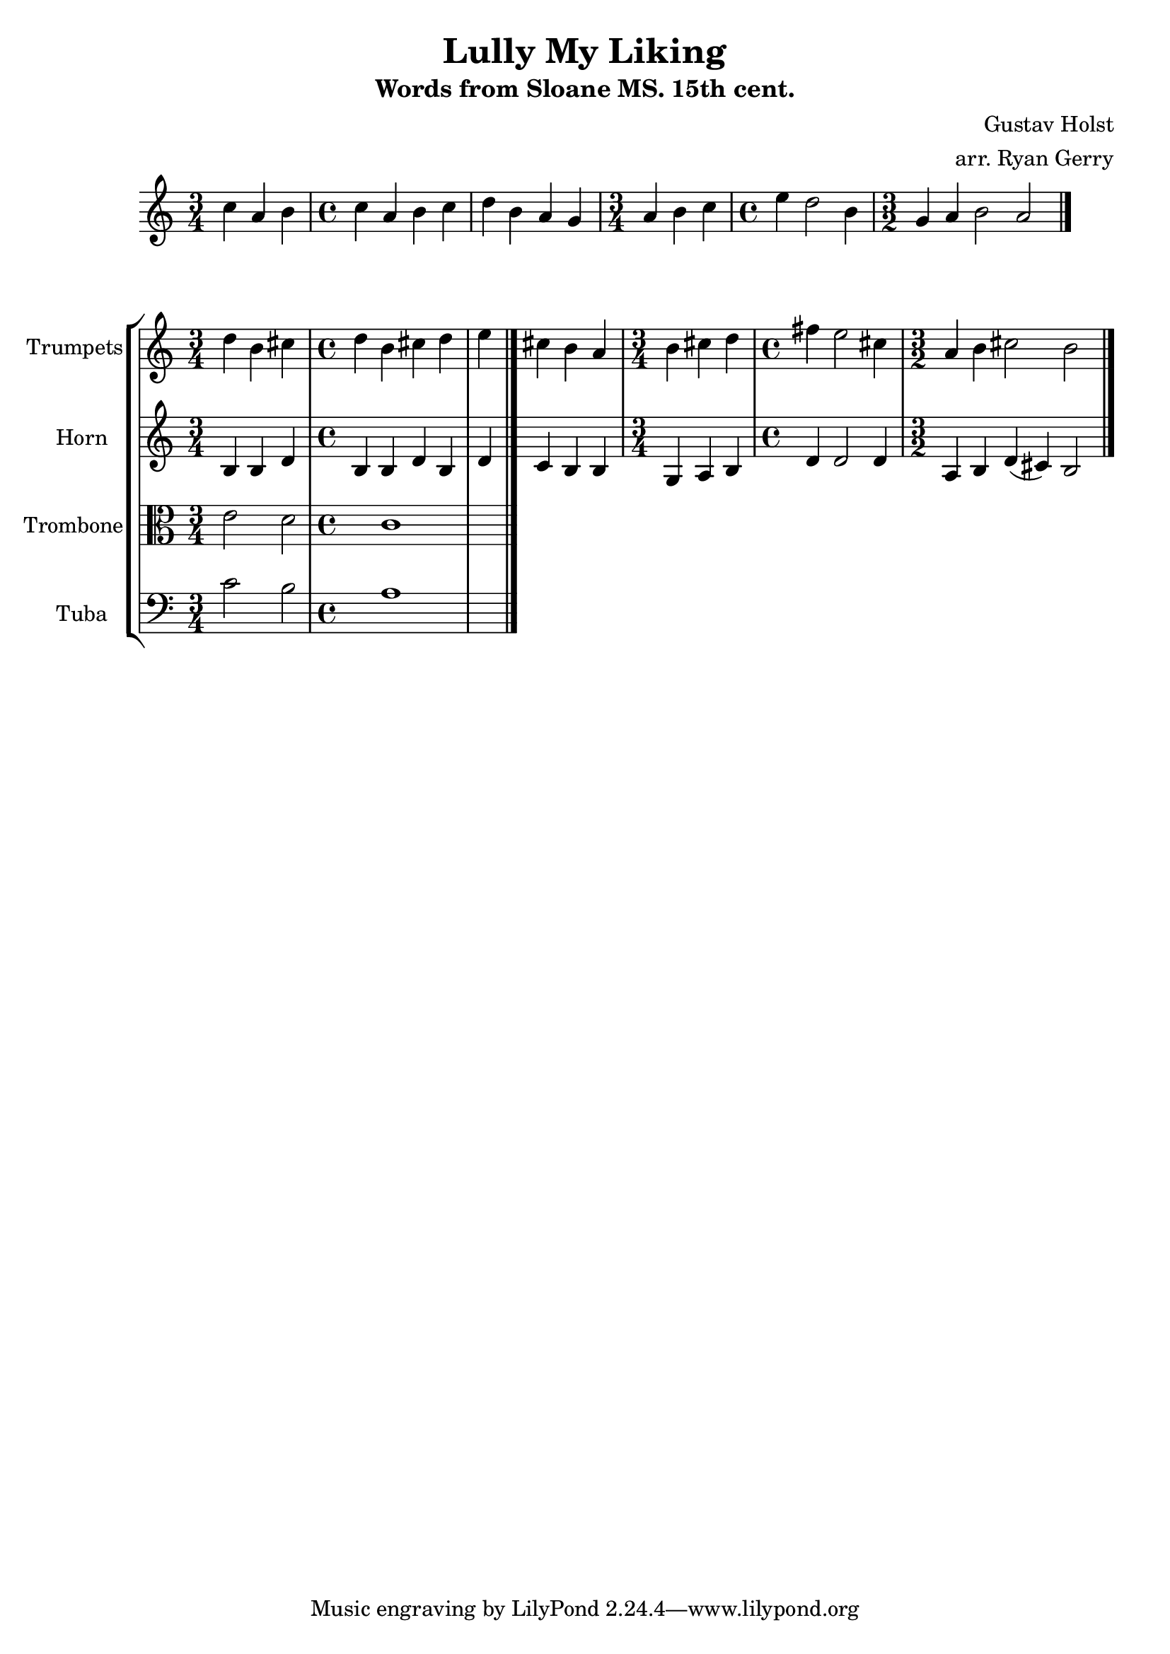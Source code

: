 \version "2.24.3"

% hornMusic = \transpose c' f
%  \relative c { d'1 fis }

\relative {
  \time 3/4 c'' a b | \time 4/4 c a b c | d b a g | \time 3/4 a b c | \time 4/4 e d2 b4 | \time 3/2 g4 a b2 a \bar "|."
}

global= {
  \key c \major
}

trumpets = \new Voice { \transpose bes c'
    \relative c'' {
    \time 3/4 c4 a b | \time 4/4 c a b c | d b a g | \time 3/4 a b c | \time 4/4 e d2 b4 | \time 3/2 g4 a b2 a
    \bar "|."
  }
}

horn = \new Voice { \transpose f c
    \relative c' {
    \time 3/4 e4 e g | \time 4/4 e e g e | g f e e | \time 3/4 c d e | \time 4/4 g g2 g4 | \time 3/2 d4 e g (fis) e2
    \bar "|."
  }
}

viola = \new Voice \relative c' {
  \clef alto
  e2 d
  c1
  \bar "|."
}

cello = \new Voice \relative c' {
  \clef bass
  c2 b
  a1
  \bar "|."
}

\score {
  \new StaffGroup <<
    \new Staff \with { instrumentName = "Trumpets" }
    % << \key bes \major \trumpets >>
    << \global \trumpets >>
    \new Staff \with { instrumentName = "Horn" }
    << \global \horn >>
    \new Staff \with { instrumentName = "Trombone" }
    << \global \viola >>
    \new Staff \with { instrumentName = "Tuba" }
    << \global \cello >>
  >>
  \layout { }
  \midi { }
}

\header {
  title  = "Lully My Liking"
  subtitle = "Words from Sloane MS. 15th cent."
  composer = "Gustav Holst"
  arranger = "arr. Ryan Gerry"
}
